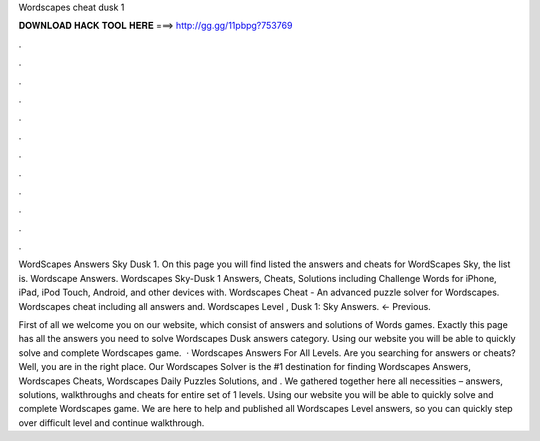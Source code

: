 Wordscapes cheat dusk 1



𝐃𝐎𝐖𝐍𝐋𝐎𝐀𝐃 𝐇𝐀𝐂𝐊 𝐓𝐎𝐎𝐋 𝐇𝐄𝐑𝐄 ===> http://gg.gg/11pbpg?753769



.



.



.



.



.



.



.



.



.



.



.



.

WordScapes Answers Sky Dusk 1. On this page you will find listed the answers and cheats for WordScapes Sky, the list is. Wordscape Answers. Wordscapes Sky-Dusk 1 Answers, Cheats, Solutions including Challenge Words for iPhone, iPad, iPod Touch, Android, and other devices with. Wordscapes Cheat - An advanced puzzle solver for Wordscapes. Wordscapes cheat including all answers and. Wordscapes Level , Dusk 1: Sky Answers. ← Previous.

First of all we welcome you on our website, which consist of answers and solutions of Words games. Exactly this page has all the answers you need to solve Wordscapes Dusk answers category. Using our website you will be able to quickly solve and complete Wordscapes game.  · Wordscapes Answers For All Levels. Are you searching for answers or cheats? Well, you are in the right place. Our Wordscapes Solver is the #1 destination for finding Wordscapes Answers, Wordscapes Cheats, Wordscapes Daily Puzzles Solutions, and . We gathered together here all necessities – answers, solutions, walkthroughs and cheats for entire set of 1 levels. Using our website you will be able to quickly solve and complete Wordscapes game. We are here to help and published all Wordscapes Level answers, so you can quickly step over difficult level and continue walkthrough.
